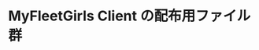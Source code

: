 # -*- coding:utf-8 -*-

#+AUTHOR: b-wind
#+EMAIL: perl.mania@gmail.com
#+OPTIONS: toc:nil num:nil author:nil creator:nil
#+STYLE: <link rel="stylesheet" type="text/css" href="org.css"></link>
#+LANGUAGE: ja

* MyFleetGirls Client の配布用ファイル群


